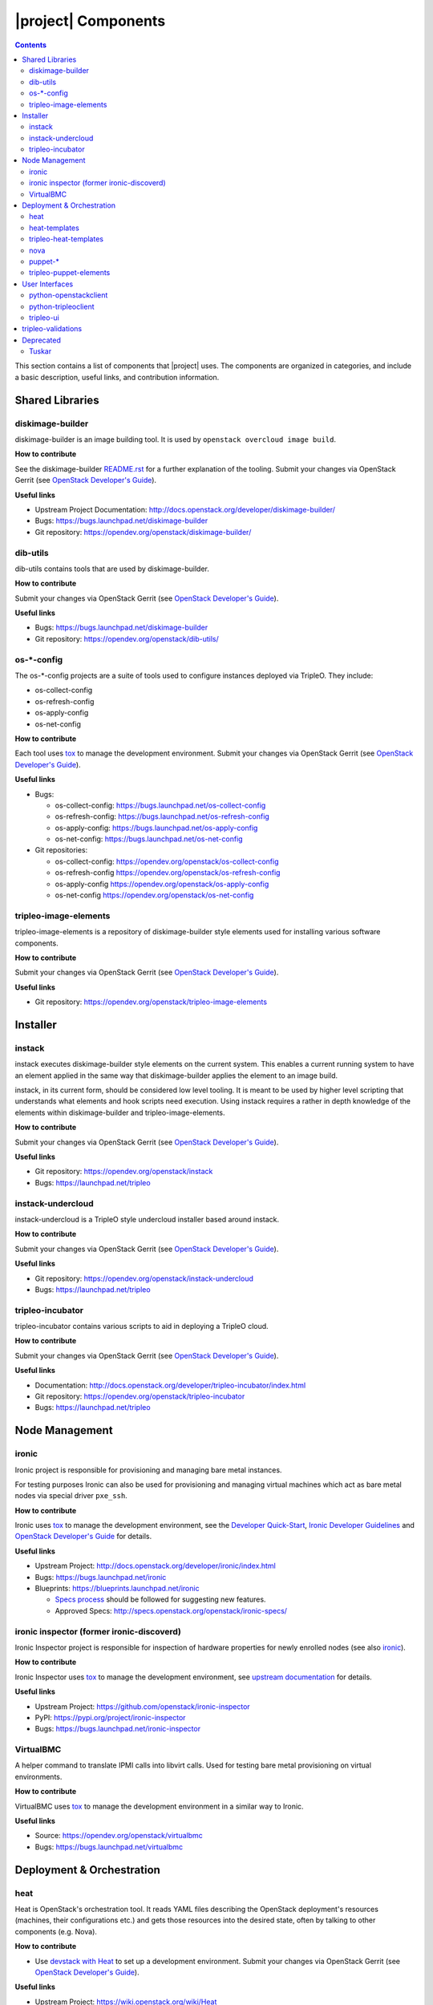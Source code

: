 |project| Components
======================

.. contents::
   :depth: 2
   :backlinks: none

This section contains a list of components that |project| uses. The components
are organized in categories, and include a basic description, useful links, and
contribution information.

..
    [Example Category Name]
    -----------------------

    [Example Component Name]
    ^^^^^^^^^^^^^^^^^^^^^^^^
    This is short description what the project is about and how |project| uses
    this project. Three sentences max.

    **How to contribute**

    * Instructions to prepare development environment. Should be mostly pointing to
      upstream docs. If upstream docs doesn't exist, please, create one. Add tips
      how to test the feature in |project| + other useful information.


    **Useful links**

    * Upstream Project:  `link <#>`_
    * Bugs: `link <#>`_
    * Blueprints:  `link <#>`_


Shared Libraries
----------------
diskimage-builder
^^^^^^^^^^^^^^^^^

diskimage-builder is an image building tool. It is used by
``openstack overcloud image build``.

**How to contribute**

See the diskimage-builder `README.rst
<https://opendev.org/openstack/diskimage-builder/src/branch/master/README.rst>`_
for a further explanation of the tooling. Submit your changes via
OpenStack Gerrit (see `OpenStack Developer's Guide
<http://docs.openstack.org/infra/manual/developers.html>`_).

**Useful links**

* Upstream Project Documentation: http://docs.openstack.org/developer/diskimage-builder/
* Bugs: https://bugs.launchpad.net/diskimage-builder
* Git repository: https://opendev.org/openstack/diskimage-builder/


dib-utils
^^^^^^^^^

dib-utils contains tools that are used by diskimage-builder.

**How to contribute**

Submit your changes via OpenStack Gerrit (see `OpenStack Developer's Guide
<http://docs.openstack.org/infra/manual/developers.html>`_).

**Useful links**

* Bugs: https://bugs.launchpad.net/diskimage-builder
* Git repository: https://opendev.org/openstack/dib-utils/


os-\*-config
^^^^^^^^^^^^

The os-\*-config projects are a suite of tools used to configure instances
deployed via TripleO. They include:

* os-collect-config
* os-refresh-config
* os-apply-config
* os-net-config

**How to contribute**

Each tool uses `tox <https://tox.readthedocs.org/en/latest/>`_ to manage the
development environment. Submit your changes via OpenStack Gerrit (see
`OpenStack Developer's Guide
<http://docs.openstack.org/infra/manual/developers.html>`_).

**Useful links**

* Bugs:

  * os-collect-config: https://bugs.launchpad.net/os-collect-config
  * os-refresh-config: https://bugs.launchpad.net/os-refresh-config
  * os-apply-config: https://bugs.launchpad.net/os-apply-config
  * os-net-config: https://bugs.launchpad.net/os-net-config

* Git repositories:

  * os-collect-config: https://opendev.org/openstack/os-collect-config
  * os-refresh-config https://opendev.org/openstack/os-refresh-config
  * os-apply-config https://opendev.org/openstack/os-apply-config
  * os-net-config https://opendev.org/openstack/os-net-config

tripleo-image-elements
^^^^^^^^^^^^^^^^^^^^^^

tripleo-image-elements is a repository of diskimage-builder style elements used
for installing various software components.

**How to contribute**

Submit your changes via OpenStack Gerrit (see
`OpenStack Developer's Guide
<http://docs.openstack.org/infra/manual/developers.html>`_).

**Useful links**

* Git repository: https://opendev.org/openstack/tripleo-image-elements


Installer
---------

instack
^^^^^^^
instack executes diskimage-builder style elements on the current system. This
enables a current running system to have an element applied in the same way
that diskimage-builder applies the element to an image build.

instack, in its current form, should be considered low level tooling. It is
meant to be used by higher level scripting that understands what elements and
hook scripts need execution. Using instack requires a rather in depth knowledge
of the elements within diskimage-builder and tripleo-image-elements.

**How to contribute**

Submit your changes via OpenStack Gerrit (see
`OpenStack Developer's Guide
<http://docs.openstack.org/infra/manual/developers.html>`_).

**Useful links**

* Git repository: https://opendev.org/openstack/instack
* Bugs: https://launchpad.net/tripleo

instack-undercloud
^^^^^^^^^^^^^^^^^^
instack-undercloud is a TripleO style undercloud installer based around
instack.

**How to contribute**

Submit your changes via OpenStack Gerrit (see
`OpenStack Developer's Guide
<http://docs.openstack.org/infra/manual/developers.html>`_).

**Useful links**

* Git repository: https://opendev.org/openstack/instack-undercloud
* Bugs: https://launchpad.net/tripleo

tripleo-incubator
^^^^^^^^^^^^^^^^^
tripleo-incubator contains various scripts to aid in deploying a TripleO cloud.

**How to contribute**

Submit your changes via OpenStack Gerrit (see
`OpenStack Developer's Guide
<http://docs.openstack.org/infra/manual/developers.html>`_).

**Useful links**

* Documentation: http://docs.openstack.org/developer/tripleo-incubator/index.html
* Git repository: https://opendev.org/openstack/tripleo-incubator
* Bugs: https://launchpad.net/tripleo


Node Management
---------------
ironic
^^^^^^

Ironic project is responsible for provisioning and managing bare metal
instances.

For testing purposes Ironic can also be used for provisioning and managing
virtual machines which act as bare metal nodes via special driver ``pxe_ssh``.

**How to contribute**

Ironic uses `tox <https://tox.readthedocs.org/en/latest/>`_ to manage the
development environment, see the `Developer Quick-Start
<http://docs.openstack.org/developer/ironic/dev/dev-quickstart.html>`_,
`Ironic Developer Guidelines
<https://wiki.openstack.org/wiki/Ironic/Developer_guidelines>`_
and `OpenStack Developer's Guide`_ for details.

**Useful links**

* Upstream Project: http://docs.openstack.org/developer/ironic/index.html
* Bugs: https://bugs.launchpad.net/ironic
* Blueprints: https://blueprints.launchpad.net/ironic

  * `Specs process <https://wiki.openstack.org/wiki/Ironic/Specs_Process>`_
    should be followed for suggesting new features.
  * Approved Specs: http://specs.openstack.org/openstack/ironic-specs/


ironic inspector (former ironic-discoverd)
^^^^^^^^^^^^^^^^^^^^^^^^^^^^^^^^^^^^^^^^^^

Ironic Inspector project is responsible for inspection of hardware properties
for newly enrolled nodes (see also ironic_).

**How to contribute**

Ironic Inspector uses `tox <https://tox.readthedocs.org/en/latest/>`_ to manage
the development environment, see `upstream documentation
<https://github.com/openstack/ironic-inspector/blob/master/CONTRIBUTING.rst>`_
for details.

**Useful links**

* Upstream Project: https://github.com/openstack/ironic-inspector
* PyPI: https://pypi.org/project/ironic-inspector
* Bugs: https://bugs.launchpad.net/ironic-inspector

VirtualBMC
^^^^^^^^^^

A helper command to translate IPMI calls into libvirt calls. Used for testing
bare metal provisioning on virtual environments.

**How to contribute**

VirtualBMC uses `tox <https://tox.readthedocs.org/en/latest/>`_ to manage the
development environment in a similar way to Ironic.

**Useful links**

* Source: https://opendev.org/openstack/virtualbmc
* Bugs: https://bugs.launchpad.net/virtualbmc


Deployment & Orchestration
--------------------------
heat
^^^^

Heat is OpenStack's orchestration tool. It reads YAML files describing
the OpenStack deployment's resources (machines, their configurations
etc.) and gets those resources into the desired state, often by
talking to other components (e.g. Nova).

**How to contribute**

* Use `devstack with Heat
  <http://docs.openstack.org/developer/heat/getting_started/on_devstack.html>`_
  to set up a development environment. Submit your changes via
  OpenStack Gerrit (see `OpenStack Developer's Guide
  <http://docs.openstack.org/infra/manual/developers.html>`_).

**Useful links**

* Upstream Project: https://wiki.openstack.org/wiki/Heat
* Bugs: https://bugs.launchpad.net/heat
* Blueprints: https://blueprints.launchpad.net/heat

heat-templates
^^^^^^^^^^^^^^

The heat-templates repository contains additional image elements for
producing disk images ready to be configured by Puppet via Heat.

**How to contribute**

* Use `devtest with Puppet
  <http://docs.openstack.org/developer/tripleo-incubator/puppet.html>`_
  to set up a development environment. Submit your changes via
  OpenStack Gerrit (see `OpenStack Developer's Guide
  <http://docs.openstack.org/infra/manual/developers.html>`_).

**Useful links**

* Upstream Project: https://opendev.org/openstack/heat-templates
* Bugs: https://bugs.launchpad.net/heat-templates
* Blueprints: https://blueprints.launchpad.net/heat-templates

tripleo-heat-templates
^^^^^^^^^^^^^^^^^^^^^^

The tripleo-heat-templates describe the OpenStack deployment in Heat
Orchestration Template YAML files and Puppet manifests. The templates
are deployed via Heat.

**How to contribute**

* Use `devtest with Puppet
  <http://docs.openstack.org/developer/tripleo-incubator/puppet.html>`_
  to set up a development environment. Submit your changes via
  OpenStack Gerrit (see `OpenStack Developer's Guide
  <http://docs.openstack.org/infra/manual/developers.html>`_).

**Useful links**

* Upstream Project: https://opendev.org/openstack/tripleo-heat-templates
* Bugs: https://bugs.launchpad.net/tripleo
* Blueprints: https://blueprints.launchpad.net/tripleo

nova
^^^^

nova provides a cloud computing fabric controller.

**How to contribute**

* Read the
  `Development Quickstart <http://docs.openstack.org/developer/nova/development.environment.html>`_
  to set up a development environment. Submit your changes via OpenStack
  Gerrit (see 
  `OpenStack Developer's Guide <http://docs.openstack.org/infra/manual/developers.html>`_).

**Useful links**

* Git repository: https://opendev.org/openstack/nova
* Bugs: https://bugs.launchpad.net/nova
* Blueprints: https://blueprints.launchpad.net/nova

puppet-\*
^^^^^^^^^

The OpenStack Puppet modules are used to configure the OpenStack
deployment (write configuration, start services etc.). They are used
via the tripleo-heat-templates.

**How to contribute**

* Use `devtest with Puppet
  <http://docs.openstack.org/developer/tripleo-incubator/puppet.html>`_
  to set up a development environment. Submit your changes via
  OpenStack Gerrit (see `OpenStack Developer's Guide
  <http://docs.openstack.org/infra/manual/developers.html>`_).

**Useful links**

* Upstream Project: https://wiki.openstack.org/wiki/Puppet


tripleo-puppet-elements
^^^^^^^^^^^^^^^^^^^^^^^

The tripleo-puppet-elements describe the contents of disk images which
|project| uses to deploy OpenStack. It's the same kind of elements
as in tripleo-image-elements, but tripleo-puppet-elements are specific
for Puppet-enabled images.

**How to contribute**

* Use `devtest with Puppet
  <http://docs.openstack.org/developer/tripleo-incubator/puppet.html>`_
  to set up a development environment. Submit your changes via
  OpenStack Gerrit (see `OpenStack Developer's Guide`_).

**Useful links**

* Upstream Project: https://opendev.org/openstack/tripleo-puppet-elements
* Bugs: https://bugs.launchpad.net/tripleo
* Blueprints: https://blueprints.launchpad.net/tripleo


User Interfaces
---------------

python-openstackclient
^^^^^^^^^^^^^^^^^^^^^^
The python-openstackclient is an upstream CLI tool which can manage multiple
openstack services. It wraps openstack clients like glance, nova, etc. and maps
them under intuitive names like openstack image, compute, etc.

The main value is that all services can be controlled by a single (openstack)
command with consistent syntax and behaviour.

**How to contribute**

* python-openstackclient uses `tox <https://tox.readthedocs.org/en/latest/>`_
  to manage the development environment, see the
  `python-openstackclient documentation
  <https://github.com/openstack/python-openstackclient/blob/master/README.rst>`_
  for details. Submit your changes via OpenStack Gerrit
  (see `OpenStack Developer's Guide`_).

**Useful links**

* Upstream Project: https://opendev.org/openstack/python-openstackclient
* Bugs: https://bugs.launchpad.net/python-openstackclient
* Blueprints: https://blueprints.launchpad.net/python-openstackclient
* Human interface guide: http://docs.openstack.org/developer/python-openstackclient/humaninterfaceguide.html

python-tripleoclient
^^^^^^^^^^^^^^^^^^^^
The python-tripleoclient is a CLI tool embedded into python-openstackclient. It
provides functions related to instack installation and initial configuration
like node introspection, overcloud image building and uploading, etc.

**How to contribute**

* python-tripleoclient uses `tox <https://tox.readthedocs.org/en/latest/>`_
  to manage the development environment, see the
  `python-tripleoclient documentation
  <https://opendev.org/openstack/python-tripleoclient/src/branch/master/CONTRIBUTING.rst>`_
  for details. Submit your changes via
  `Gerrit <https://review.opendev.org/#/q/project:openstack/python-tripleoclient,n,z>`_.

**Useful links**

* Project: https://opendev.org/openstack/python-tripleoclient

..
    <GLOBAL_LINKS>

.. _OpenStack Developer's Guide: http://docs.openstack.org/infra/manual/developers.html

tripleo-ui
^^^^^^^^^^

TripleO UI is the web interface for TripleO.

**How to contribute**

* See the `documentation <https://opendev.org/openstack/tripleo-ui/src/branch/master/README.md>`_
  for details.


**Useful links**

* Bugs: https://bugs.launchpad.net/tripleo-ui
* Blueprints: https://blueprints.launchpad.net/tripleo-ui

tripleo-validations
-------------------

Pre and post-deployment validations for the deployment workflow.

**Useful links**

* Upstream Project: https://opendev.org/openstack/tripleo-validations/
* Bugs: https://bugs.launchpad.net/tripleo/+bugs?field.tag=validations
* Documentation for individual validations: http://docs.openstack.org/developer/tripleo-validations/readme.html#existing-validations

.. note:: When reporting an issue, make sure you add the
          ``validations`` tag.

Deprecated
----------
Tuskar
^^^^^^

The Tuskar project was responsible for planning the deployments and
generating the corresponding Heat templates. This is no longer
necessary as Heat supports this composability out of the box.

The source code is available below, but please note that it should not
be used for new deployments.

https://github.com/openstack/tuskar
